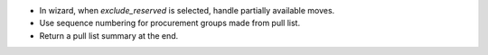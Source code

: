 * In wizard, when `exclude_reserved` is selected, handle partially available moves.
* Use sequence numbering for procurement groups made from pull list.
* Return a pull list summary at the end.

